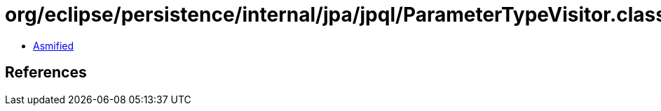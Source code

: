 = org/eclipse/persistence/internal/jpa/jpql/ParameterTypeVisitor.class

 - link:ParameterTypeVisitor-asmified.java[Asmified]

== References

